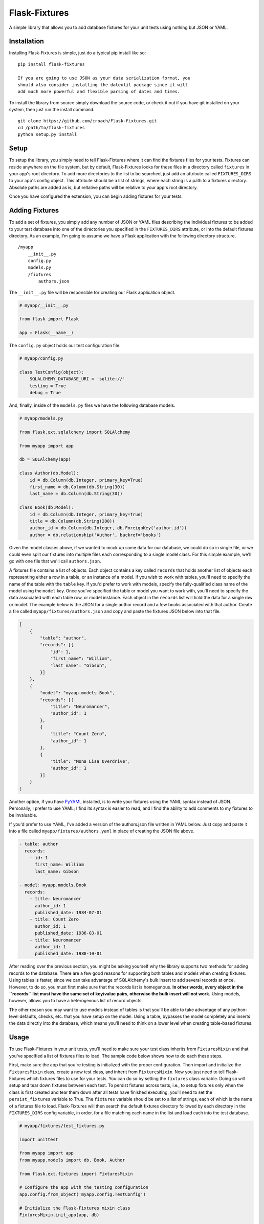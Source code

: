 Flask-Fixtures
==============

A simple library that allows you to add database fixtures for your unit
tests using nothing but JSON or YAML.

Installation
------------

Installing Flask-Fixtures is simple, just do a typical pip install like
so:

::

    pip install flask-fixtures

    If you are going to use JSON as your data serialization format, you
    should also consider installing the dateutil package since it will
    add much more powerful and flexible parsing of dates and times.

To install the library from source simply download the source code, or
check it out if you have git installed on your system, then just run the
install command.

::

    git clone https://github.com/croach/Flask-Fixtures.git
    cd /path/to/flask-fixtures
    python setup.py install

Setup
-----

To setup the library, you simply need to tell Flask-Fixtures where it
can find the fixtures files for your tests. Fixtures can reside anywhere
on the file system, but by default, Flask-Fixtures looks for these files
in a directory called ``fixtures`` in your app's root directory. To add
more directories to the list to be searched, just add an attribute
called ``FIXTURES_DIRS`` to your app's config object. This attribute
should be a list of strings, where each string is a path to a fixtures
directory. Absolute paths are added as is, but reltative paths will be
relative to your app's root directory.

Once you have configured the extension, you can begin adding fixtures
for your tests.

Adding Fixtures
---------------

To add a set of fixtures, you simply add any number of JSON or YAML
files describing the individual fixtures to be added to your test
database into one of the directories you specified in the
``FIXTURES_DIRS`` attribute, or into the default fixtures directory. As
an example, I'm going to assume we have a Flask application with the
following directory structure.

::

    /myapp
        __init__.py
        config.py
        models.py
        /fixtures
            authors.json

The ``__init__.py`` file will be responsible for creating our Flask
application object.

.. code:: python

    # myapp/__init__.py

    from flask import Flask

    app = Flask(__name__)

The ``config.py`` object holds our test configuration file.

.. code:: python

    # myapp/config.py

    class TestConfig(object):
        SQLALCHEMY_DATABASE_URI = 'sqlite://'
        testing = True
        debug = True

And, finally, inside of the ``models.py`` files we have the following
database models.

.. code:: python

    # myapp/models.py

    from flask.ext.sqlalchemy import SQLAlchemy

    from myapp import app

    db = SQLAlchemy(app)

    class Author(db.Model):
        id = db.Column(db.Integer, primary_key=True)
        first_name = db.Column(db.String(30))
        last_name = db.Column(db.String(30))

    class Book(db.Model):
        id = db.Column(db.Integer, primary_key=True)
        title = db.Column(db.String(200))
        author_id = db.Column(db.Integer, db.ForeignKey('author.id'))
        author = db.relationship('Author', backref='books')

Given the model classes above, if we wanted to mock up some data for our
database, we could do so in single file, or we could even split our
fixtures into multiple files each corresponding to a single model class.
For this simple example, we'll go with one file that we'll call
``authors.json``.

A fixtures file contains a list of objects. Each object contains a key
called ``records`` that holds another list of objects each representing
either a row in a table, or an instance of a model. If you wish to work
with tables, you'll need to specify the name of the table with the
``table`` key. If you'd prefer to work with models, specify the
fully-qualified class name of the model using the ``model`` key. Once
you've specified the table or model you want to work with, you'll need
to specify the data associated with each table row, or model instance.
Each object in the ``records`` list will hold the data for a single row
or model. The example below is the JSON for a single author record and a
few books associated with that author. Create a file called
``myapp/fixtures/authors.json`` and copy and paste the fixtures JSON
below into that file.

.. code:: json

    [
        {
            "table": "author",
            "records": [{
                "id": 1,
                "first_name": "William",
                "last_name": "Gibson",
            }]
        },
        {
            "model": "myapp.models.Book",
            "records": [{
                "title": "Neuromancer",
                "author_id": 1
            },
            {
                "title": "Count Zero",
                "author_id": 1
            },
            {
                "title": "Mona Lisa Overdrive",
                "author_id": 1
            }]
        }
    ]

Another option, if you have `PyYAML <http://pyyaml.org/>`__ installed,
is to write your fixtures using the YAML syntax instead of JSON.
Personally, I prefer to use YAML; I find its syntax is easier to read,
and I find the ability to add comments to my fixtures to be invaluable.

If you'd prefer to use YAML, I've added a version of the authors.json
file written in YAML below. Just copy and paste it into a file called
``myapp/fixtures/authors.yaml`` in place of creating the JSON file
above.

.. code:: yaml

    - table: author
      records:
        - id: 1
          first_name: William
          last_name: Gibson

    - model: myapp.models.Book
      records:
        - title: Neuromancer
          author_id: 1
          published_date: 1984-07-01
        - title: Count Zero
          author_id: 1
          published_date: 1986-03-01
        - title: Neuromancer
          author_id: 1
          published_date: 1988-10-01

After reading over the previous section, you might be asking yourself
why the library supports two methods for adding records to the database.
There are a few good reasons for supporting both tables and models when
creating fixtures. Using tables is faster, since we can take advantage
of SQLAlchemy's bulk insert to add several records at once. However, to
do so, you must first make sure that the records list is homegenous.
**In other words, every object in the ``records`` list must have the
same set of key/value pairs, otherwise the bulk insert will not work.**
Using models, however, allows you to have a heterogenous list of record
objects.

The other reason you may want to use models instead of tables is that
you'll be able to take advantage of any python-level defaults, checks,
etc. that you have setup on the model. Using a table, bypasses the model
completely and inserts the data directly into the database, which means
you'll need to think on a lower level when creating table-based
fixtures.

Usage
-----

To use Flask-Fixtures in your unit tests, you'll need to make sure your
test class inherits from ``FixturesMixin`` and that you've specified a
list of fixtures files to load. The sample code below shows how to do
each these steps.

First, make sure the app that you're testing is initialized with the proper
configuration. Then import and initialize the ``FixturesMixin`` class, create
a new test class, and inherit from ``FixturesMixin``. Now you just need to
tell Flask-Fixtures which fixtures files to use for your tests. You can do so
by setting the ``fixtures`` class variable. Doing so will setup and tear down
fixtures between each test. To persist fixtures across tests, i.e., to setup
fixtures only when the class is first created and tear them down after all
tests have finished executing, you'll need to set the ``persist_fixtures``
variable to True. The ``fixtures`` variable should be set to a list of
strings, each of which is the name of a fixtures file to load. Flask-Fixtures
will then search the default fixtures directory followed by each directory in
the ``FIXTURES_DIRS`` config variable, in order, for a file matching each name
in the list and load each into the test database.

.. code:: python

    # myapp/fixtures/test_fixtures.py

    import unittest

    from myapp import app
    from myapp.models import db, Book, Author

    from flask.ext.fixtures import FixturesMixin

    # Configure the app with the testing configuration
    app.config.from_object('myapp.config.TestConfig')

    # Initialize the Flask-Fixtures mixin class
    FixturesMixin.init_app(app, db)

    # Make sure to inherit from the FixturesMixin class
    class TestFoo(unittest.TestCase, FixturesMixin):

        # Specify the fixtures file(s) you want to load.
        # Change the list below to ['authors.yaml'] if you created your fixtures
        # file using YAML instead of JSON.
        fixtures = ['authors.json']

        # Your tests go here

        def test_authors(self):
            authors = Author.query.all()
            assert len(authors) == Author.query.count() == 1
            assert len(authors[0].books) == 3

        def test_books(self):
            books = Book.query.all()
            assert len(books) == Book.query.count() == 3
            gibson = Author.query.filter(Author.last_name=='Gibson').one()
            for book in books:
                assert book.author == gibson

Examples
--------

To see the library in action, you can find a simple Flask application
and set of unit tests matching the ones in the example above in the
``tests/myapp`` directory. To run these examples yourself, just follow
the directions below for "Contributing to Flask-Fixtures".

Contributing to Flask-Fixtures
------------------------------

Currently, Flask-Fixtures supports python versions 2.6 and 2.7 and the
py.test, nose, and unittest (included in the python standard library)
libraries. To contribute bug fixes and features to Flask-Fixtures,
you'll need to make sure that any code you contribute does not break any
of the existing unit tests in any of these environments.

To run unit tests in all six of the supported environments, I suggest
you install `tox <https://testrun.org/tox/latest/>`__ and simply run the
``tox`` command. If, however, you insist on running things by hand,
you'll need to create a virtualenv for both python 2.6 and python 2.7.
Then, install nose and py.test in each virtualenv. Finally, you can run
the tests with the commands in the table below.

+------------+-------------------------------------------------------+
| Library    | Command                                               |
+============+=======================================================+
| py.test    | py.test                                               |
+------------+-------------------------------------------------------+
| nose       | nosetests                                             |
+------------+-------------------------------------------------------+
| unittest   | python -m unittest discover --start-directory tests   |
+------------+-------------------------------------------------------+



